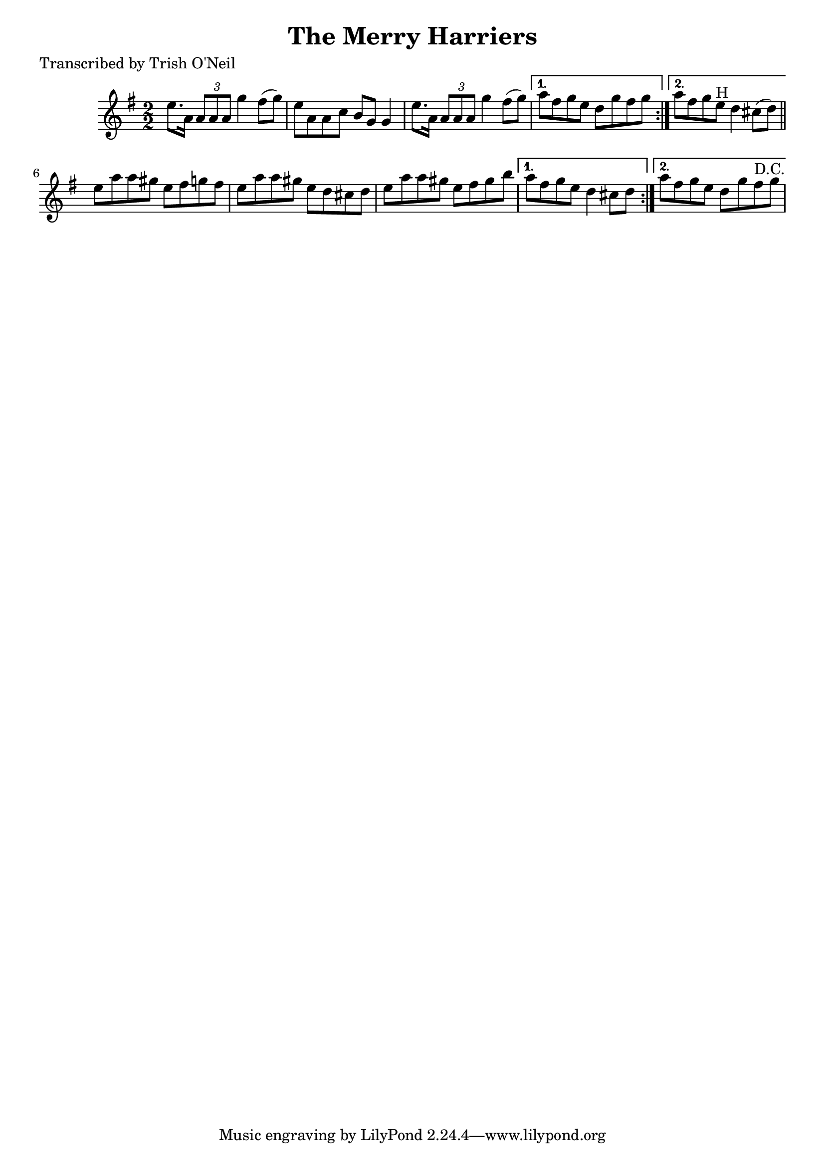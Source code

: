 
\version "2.16.2"
% automatically converted by musicxml2ly from xml/1338_to.xml

%% additional definitions required by the score:
\language "english"


\header {
    poet = "Transcribed by Trish O'Neil"
    encoder = "abc2xml version 63"
    encodingdate = "2015-01-25"
    title = "The Merry Harriers"
    }

\layout {
    \context { \Score
        autoBeaming = ##f
        }
    }
PartPOneVoiceOne =  \relative e'' {
    \repeat volta 2 {
        \repeat volta 2 {
            \key g \major \numericTimeSignature\time 2/2 e8. [ a,16 ]
            \times 2/3 {
                a8 [ a8 a8 ] }
            g'4 fs8 ( [ g8 ) ] | % 2
            e8 [ a,8 a8 c8 ] b8 [ g8 ] g4 | % 3
            e'8. [ a,16 ] \times 2/3 {
                a8 [ a8 a8 ] }
            g'4 fs8 ( [ g8 ) ] }
        \alternative { {
                | % 4
                a8 [ fs8 g8 e8 ] d8 [ g8 fs8 g8 ] }
            {
                | % 5
                a8 [ fs8 g8 e8 ^"H" ] d4 cs8 ( [ d8 ) ] }
            } \bar "||"
        e8 [ a8 a8 gs8 ] e8 [ fs8 g8 fs8 ] | % 7
        e8 [ a8 a8 gs8 ] e8 [ d8 cs8 d8 ] | % 8
        e8 [ a8 a8 gs8 ] e8 [ fs8 gs8 b8 ] }
    \alternative { {
            | % 9
            a8 [ fs8 g8 e8 ] d4 cs8 [ d8 ] }
        {
            | \barNumberCheck #10
            a'8 [ fs8 g8 e8 ] d8 [ g8 fs8 ^"D.C." g8 ] }
        } }


% The score definition
\score {
    <<
        \new Staff <<
            \context Staff << 
                \context Voice = "PartPOneVoiceOne" { \PartPOneVoiceOne }
                >>
            >>
        
        >>
    \layout {}
    % To create MIDI output, uncomment the following line:
    %  \midi {}
    }

